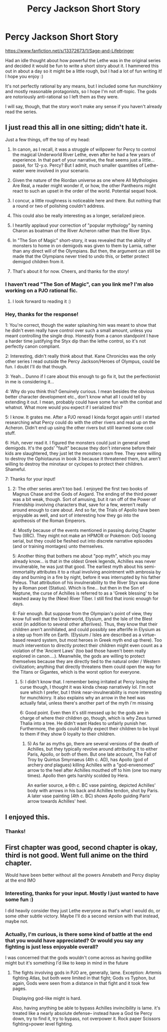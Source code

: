#+TITLE: Percy Jackson Short Story

* Percy Jackson Short Story
:PROPERTIES:
:Author: sprickle_
:Score: 28
:DateUnix: 1566784260.0
:DateShort: 2019-Aug-26
:END:
[[https://www.fanfiction.net/s/13372673/1/Sage-and-Lifebringer]]

Had an idle thought about how powerful the Lethe was in the original series and decided it would be fun to write a short story about it. I hammered this out in about a day so it might be a little rough, but I had a lot of fun writing it! I hope you enjoy :)

It's not perfectly rational by any means, but I included some fun munchkinry and mostly reasonable protagonists, so I hope I'm not off-topic. The gods are notoriously anti-rational so I left them as they were.

I will say, though, that the story won't make any sense if you haven't already read the series.


** I just read this all in one sitting; didn't hate it.

Just a few things, off the top of my head:

1) In canon, as I recall, it was a struggle of willpower for Percy to control the magical Underworld River Lethe, even after he had a few years of experience. In that part of your narrative, the feat seems just a little... passé, for 12-y.o. Percy? But I admit, much smaller quantities of Lethe-water were involved in your scenario.

2) Given the nature of the Riordan universe as one where All Mythologies Are Real, a reader might wonder if, or how, the other Pantheons might react to such an upset in the order of the world. Potential sequel hook.

3) I concur, a little roughness is noticeable here and there. But nothing that a round or two of polishing couldn't address.

4) This could also be really interesting as a longer, serialized piece.

5) I heartily applaud your correction of "popular mythology" by naming Charon as boatman of the River Acheron rather than the River Styx.

6) In "The Son of Magic" short-story, it was revealed that the ability of monsters to home in on demigods was given to them by Lamia, rather than any direct will of the Olympians. But then, the argument can still be made that the Olympians never tried to undo this, or better protect demigod children from it.

7) That's about it for now. Cheers, and thanks for the story!
:PROPERTIES:
:Author: TheTrickFantasic
:Score: 8
:DateUnix: 1566848505.0
:DateShort: 2019-Aug-27
:END:

*** I haven't read "The Son of Magic", can you link me? I'm also working on a PJO rational fic.
:PROPERTIES:
:Author: Markothy
:Score: 3
:DateUnix: 1566862534.0
:DateShort: 2019-Aug-27
:END:

**** I look forward to reading it :)
:PROPERTIES:
:Author: sprickle_
:Score: 3
:DateUnix: 1567540399.0
:DateShort: 2019-Sep-04
:END:


*** Hey, thanks for the response!

1: You're correct, though the water splashing him was meant to show that he didn't even really have control over such a small amount, unless you meant controlling the single drop. Honestly from a canon standpoint I have a harder time justifying the Styx dip than the lethe control, so it's not perfectly canon compliant.

2: Interesting, didn't really think about that. Kane Chronicles was the only other series I read outside the Percy Jackson/Heroes of Olympus, could be fun. I doubt I'll do that though.

3: Yeah... Dunno if I care about this enough to go fix it, but the perfectionist in me is considering it...

4: Why do you think this? Genuinely curious. I mean besides the obvious better character development etc., don't know what all I could tell by extending it out. I mean, probably could have some fun with the combat and whatnot. What more would you expect if I serialized this?

5: I know. It grates me. After a PJO reread I kinda forgot again until I started researching what Percy could do with the other rivers and read up on the Acheron. Didn't end up using the other rivers but still learned some cool stuff.

6: Huh, never read it. I figured the monsters could just in general smell demigods. It's the gods' "fault" because they don't intervene before their kids are slaughtered, they just let the monsters roam free. They were willing to destroy the Ophiotaurus in book 3 because it threatened them, but aren't willing to destroy the minotaur or cyclopes to protect their children. Shameful.

7: Thanks for your input!
:PROPERTIES:
:Author: sprickle_
:Score: 2
:DateUnix: 1567540365.0
:DateShort: 2019-Sep-04
:END:

**** 2: The other series aren't too bad. I enjoyed the first two books of Magnus Chase and the Gods of Asgard. The ending of the third power was a bit weak, though. Sort of amusing, but it ran off of the Power of Friendship involving characters that, save for a few, weren't really around enough to care about. And so far, the Trials of Apollo have been enjoyable as well, and sort of interesting how they go into the apotheosis of the Roman Emperors.

4: Mostly because of the events mentioned in passing during Chapter Two (IIRC). They might not make an HPMOR or Pokémon: OoS looong serial, but they could be fleshed out into discrete narrative episodes (and or training montages) unto themselves.

5: Another thing that bothers me about "pop myth", which you may already know... is that in the oldest Greek legends, Achilles was never invulnerable, he was just that good. The earliest myth about his semi-immortality attributes it to a ritual involving anointment with ambrosia by day and burning in a fire by night, before it was interrupted by his father Peleus. That attribution of his invulnerability to the River Styx was done by a Roman poet (Statius). Which is fine... but then in the Son of Neptune, the curse of Achilles is referred to as a 'Greek blessing' to be washed away by the (New) River Tiber. I still find that ironic enough for days.

6: Fair enough. But suppose from the Olympian's point of view, they know full well that the Underworld, Elysium, and the Isle of the Blest exist (in addition to several other afterlives). Thus, they know that their children aren't annihilated, and could possibly see afterlife in Elysium as a step up from life on Earth. (Elysium / Isles are described as a virtue-based reward system, but most heroes in Greek myth end up there). Too much intervention to directly protect their children might even count as a violation of the 'Ancient Laws' (too bad those haven't been really explored in canon....). Meanwhile, the gods are willing to protect themselves because they are directly tied to the natural order / Western civilization; anything that directly threatens them could open the way for the Titans or Gigantes, which is the worst option for everyone.
:PROPERTIES:
:Author: TheTrickFantasic
:Score: 2
:DateUnix: 1567613237.0
:DateShort: 2019-Sep-04
:END:

***** 5: I didn't know that. I remember being irritated at Percy losing the curse though, I thought it was kinda cheap narratively lol. I'm not sure which I prefer, but I think near-invulnerability is more interesting for munchkinry. It also explains why an arrow in the heel was actually fatal, unless there's another part of the myth i'm missing

6: Good point. Even then it's still messed up bc the gods are in charge of where their children go, though, which is why Zeus turned Thalia into a tree. He didn't want Hades to unfairly punish her. Furthermore, the gods could hardly expect their children to be loyal to them if they show 0 loyalty to their children.
:PROPERTIES:
:Author: sprickle_
:Score: 1
:DateUnix: 1567699193.0
:DateShort: 2019-Sep-05
:END:

****** 5) As far as myths go, there are several versions of the death of Achilles, but they typically revolve around attributing it to either Paris, Apollo, or both of them. But one late account, The Fall of Troy by Quintus Smyrnaeus (4th c. AD), has Apollo (god of archery /and/ plagues) killing Achilles with a "god-envenomed" arrow to the heel after Achilles mouthed off to him (one too many times). Apollo then gets harshly scolded by Hera.

An earlier source, a 6th c. BC vase painting, depicted Achilles' body with arrows in his back and Achilles tendon, shot by Paris. A later vase painting (4th c. BC) shows Apollo guiding Paris' arrow towards Achilles' heel.
:PROPERTIES:
:Author: TheTrickFantasic
:Score: 1
:DateUnix: 1567794016.0
:DateShort: 2019-Sep-06
:END:


** I enjoyed this.
:PROPERTIES:
:Author: Trew_McGuffin
:Score: 3
:DateUnix: 1566888524.0
:DateShort: 2019-Aug-27
:END:

*** Thanks!
:PROPERTIES:
:Author: sprickle_
:Score: 2
:DateUnix: 1567539794.0
:DateShort: 2019-Sep-04
:END:


** First chapter was good, second chapter is okay, third is not good. Went full anime on the third chapter.

Would have been better without all the powers Annabeth and Percy display at the end IMO
:PROPERTIES:
:Author: gardenofjew
:Score: 3
:DateUnix: 1566948443.0
:DateShort: 2019-Aug-28
:END:

*** Interesting, thanks for your input. Mostly I just wanted to have some fun :)

I did heavily consider they just Lethe everyone as that's what I would do, or some other subtle victory. Maybe I'll do a second version with that instead, maybe not.
:PROPERTIES:
:Author: sprickle_
:Score: 2
:DateUnix: 1567539778.0
:DateShort: 2019-Sep-04
:END:


*** Actually, I'm curious, is there some kind of battle at the end that you would have appreciated? Or would you say any fighting is just less enjoyable overall?

I was concerned that the gods wouldn't come across as having godlike might but it's something I'd like to keep in mind in the future
:PROPERTIES:
:Author: sprickle_
:Score: 1
:DateUnix: 1567699429.0
:DateShort: 2019-Sep-05
:END:

**** The fights involving gods in PJO are, generally, lame. Exception: Artemis fighting Atlas, but both were limited in that fight; Gods vs Typhon, but again, Gods were seen from a distance in that fight and it took few pages.

Displaying god-like might is hard.

Also, having anything be able to bypass Achilles invincibility is lame. it's treated like a nearly absolute defense-- instead have a God tie Percy down, try to find it, try to bypass, not overpower it. Rock paper Scissors fighting>power level fighting.
:PROPERTIES:
:Author: gardenofjew
:Score: 1
:DateUnix: 1567733372.0
:DateShort: 2019-Sep-06
:END:
